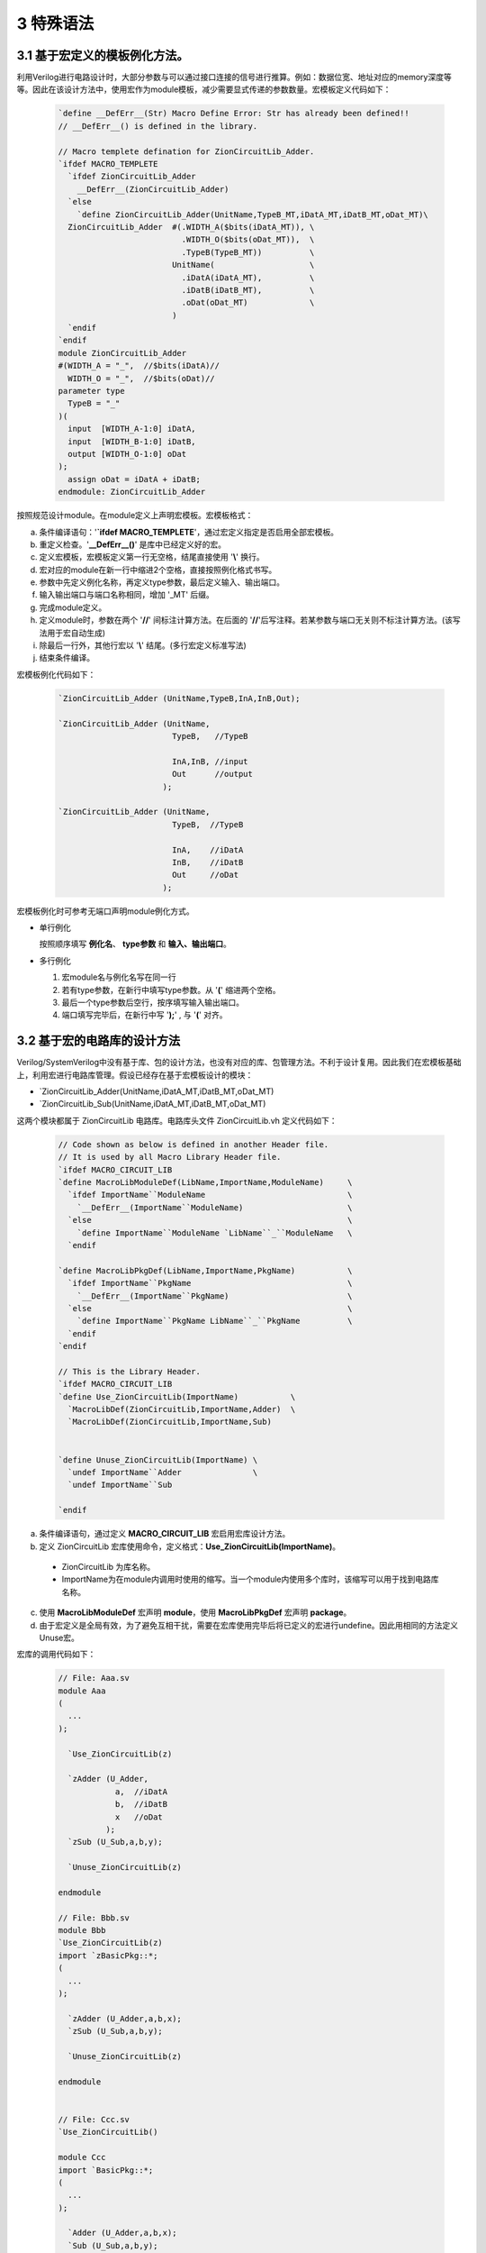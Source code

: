 ###########
3 特殊语法
###########

3.1 基于宏定义的模板例化方法。
******************************

利用Verilog进行电路设计时，大部分参数与可以通过接口连接的信号进行推算。例如：数据位宽、地址对应的memory深度等等。因此在该设计方法中，使用宏作为module模板，减少需要显式传递的参数数量。宏模板定义代码如下：

  .. code-block:: verilog 

    `define __DefErr__(Str) Macro Define Error: Str has already been defined!! 
    // __DefErr__() is defined in the library. 

    // Macro templete defination for ZionCircuitLib_Adder.
    `ifdef MACRO_TEMPLETE 
      `ifdef ZionCircuitLib_Adder
        __DefErr__(ZionCircuitLib_Adder)
      `else
        `define ZionCircuitLib_Adder(UnitName,TypeB_MT,iDatA_MT,iDatB_MT,oDat_MT)\
      ZionCircuitLib_Adder  #(.WIDTH_A($bits(iDatA_MT)), \
                              .WIDTH_O($bits(oDat_MT)),  \
                              .TypeB(TypeB_MT))          \
                            UnitName(                    \
                              .iDatA(iDatA_MT),          \
                              .iDatB(iDatB_MT),          \
                              .oDat(oDat_MT)             \
                            )
      `endif
    `endif
    module ZionCircuitLib_Adder
    #(WIDTH_A = "_",  //$bits(iDatA)//
      WIDTH_O = "_",  //$bits(oDat)//
    parameter type
      TypeB = "_"
    )(
      input  [WIDTH_A-1:0] iDatA,
      input  [WIDTH_B-1:0] iDatB,
      output [WIDTH_O-1:0] oDat
    );
      assign oDat = iDatA + iDatB;
    endmodule: ZionCircuitLib_Adder

按照规范设计module。在module定义上声明宏模板。宏模板格式：

a) 条件编译语句：'**`ifdef MACRO_TEMPLETE**'，通过宏定义指定是否启用全部宏模板。
b) 重定义检查。'**__DefErr__()**' 是库中已经定义好的宏。
c) 定义宏模板，宏模板定义第一行无空格，结尾直接使用 '**\\**' 换行。
d) 宏对应的module在新一行中缩进2个空格，直接按照例化格式书写。
e) 参数中先定义例化名称，再定义type参数，最后定义输入、输出端口。
f) 输入输出端口与端口名称相同，增加 '_MT' 后缀。
g) 完成module定义。
h) 定义module时，参数在两个 '**//**' 间标注计算方法。在后面的 '**//**'后写注释。若某参数与端口无关则不标注计算方法。(该写法用于宏自动生成)
i) 除最后一行外，其他行宏以 '**\\**' 结尾。(多行宏定义标准写法)
j) 结束条件编译。

宏模板例化代码如下：

  .. code-block:: verilog 

    `ZionCircuitLib_Adder (UnitName,TypeB,InA,InB,Out);

    `ZionCircuitLib_Adder (UnitName,
                            TypeB,   //TypeB
                                
                            InA,InB, //input
                            Out      //output
                          );

    `ZionCircuitLib_Adder (UnitName, 
                            TypeB,  //TypeB
                            
                            InA,    //iDatA
                            InB,    //iDatB
                            Out     //oDat
                          );

宏模板例化时可参考无端口声明module例化方式。

- 单行例化

  按照顺序填写 **例化名**、 **type参数** 和 **输入、输出端口**。

- 多行例化

  1. 宏module名与例化名写在同一行
  2. 若有type参数，在新行中填写type参数。从 '**(**' 缩进两个空格。
  3. 最后一个type参数后空行，按序填写输入输出端口。
  4. 端口填写完毕后，在新行中写 '**);**' , 与 '**(**' 对齐。

3.2 基于宏的电路库的设计方法
******************************

Verilog/SystemVerilog中没有基于库、包的设计方法，也没有对应的库、包管理方法。不利于设计复用。因此我们在宏模板基础上，利用宏进行电路库管理。假设已经存在基于宏模板设计的模块：

- \`ZionCircuitLib_Adder(UnitName,iDatA_MT,iDatB_MT,oDat_MT)
- \`ZionCircuitLib_Sub(UnitName,iDatA_MT,iDatB_MT,oDat_MT)

这两个模块都属于 ZionCircuitLib 电路库。电路库头文件 ZionCircuitLib.vh 定义代码如下：

  .. code-block:: verilog 

    // Code shown as below is defined in another Header file.
    // It is used by all Macro Library Header file.
    `ifdef MACRO_CIRCUIT_LIB
    `define MacroLibModuleDef(LibName,ImportName,ModuleName)     \
      `ifdef ImportName``ModuleName                              \
        `__DefErr__(ImportName``ModuleName)                      \
      `else                                                      \
        `define ImportName``ModuleName `LibName``_``ModuleName   \
      `endif

    `define MacroLibPkgDef(LibName,ImportName,PkgName)           \
      `ifdef ImportName``PkgName                                 \
        `__DefErr__(ImportName``PkgName)                         \
      `else                                                      \
        `define ImportName``PkgName LibName``_``PkgName          \
      `endif
    `endif
    
    // This is the Library Header.
    `ifdef MACRO_CIRCUIT_LIB
    `define Use_ZionCircuitLib(ImportName)           \
      `MacroLibDef(ZionCircuitLib,ImportName,Adder)  \
      `MacroLibDef(ZionCircuitLib,ImportName,Sub)


    `define Unuse_ZionCircuitLib(ImportName) \
      `undef ImportName``Adder               \
      `undef ImportName``Sub

    `endif

a) 条件编译语句，通过定义 **MACRO_CIRCUIT_LIB** 宏启用宏库设计方法。
b) 定义 ZionCircuitLib 宏库使用命令，定义格式：**Use_ZionCircuitLib(ImportName)**。

  - ZionCircuitLib 为库名称。
  - ImportName为在module内调用时使用的缩写。当一个module内使用多个库时，该缩写可以用于找到电路库名称。

c) 使用 **MacroLibModuleDef** 宏声明 **module**，使用 **MacroLibPkgDef** 宏声明 **package**。
d) 由于宏定义是全局有效，为了避免互相干扰，需要在宏库使用完毕后将已定义的宏进行undefine。因此用相同的方法定义Unuse宏。

宏库的调用代码如下：

  .. code-block:: verilog 

    // File: Aaa.sv
    module Aaa
    (
      ...
    );

      `Use_ZionCircuitLib(z)
      
      `zAdder (U_Adder,
                a,  //iDatA
                b,  //iDatB
                x   //oDat
              );
      `zSub (U_Sub,a,b,y);

      `Unuse_ZionCircuitLib(z)

    endmodule

    // File: Bbb.sv
    module Bbb
    `Use_ZionCircuitLib(z)
    import `zBasicPkg::*;
    (
      ...
    );

      `zAdder (U_Adder,a,b,x);
      `zSub (U_Sub,a,b,y);

      `Unuse_ZionCircuitLib(z)

    endmodule


    // File: Ccc.sv
    `Use_ZionCircuitLib()

    module Ccc
    import `BasicPkg::*;
    (
      ...
    );

      `Adder (U_Adder,a,b,x);
      `Sub (U_Sub,a,b,y);

    endmodule

    `Unuse_ZionCircuitLib()


a) 显示声明使用宏库：Use_MacroLibraryName(ImportName)。结尾无分号。
b) 用import name进行设计。
c) 显示声明关闭宏库：Unuse_MacroLibraryName(ImportName)。结尾无分号。
d) 宏库声明的位置与 import 用法相同。可以用于文件，或单个module。
e) 若模块比较简单，只调用了1个库，则库可以不指定ImportName。

电路库的文件组织格式：

a) 所有库的文件放置在以 **库名** 命名的文件夹中。
b) 库的头文件放在该文件夹的根目录。命名方式：**库名** + **'.vh'** 。
c) 库如果需要通用的宏文件，也保存在根目录中，命名方式：**库名** + **'_Macro.vh'** 。
d) 库中的电路模块文件可以有两种方式保存：
  - **每个** module 或 interface 保存在各自的文件中，以模块名或接口名作为文件名。
  - **所有** module 或 interface 保存在同一个文件中，命名方式： **库名** + **'_Design.sv'** 。
e) 所有库的文件夹放置在同一个文件夹中，以便设计EDA工具进行自动文件包含。

